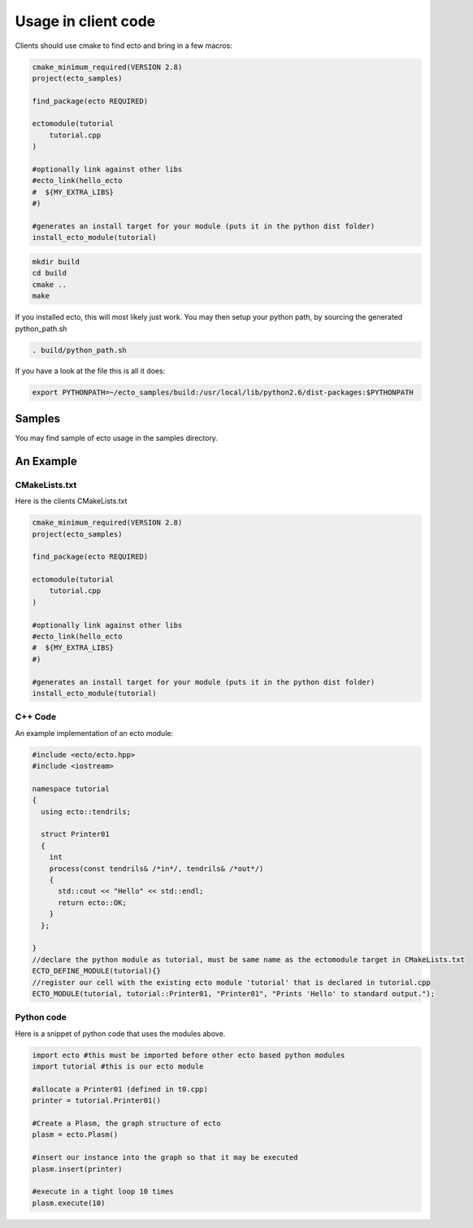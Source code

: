 Usage in client code
================================

Clients should use cmake to find ecto and bring in a few macros:

.. code-block:: cmake

    cmake_minimum_required(VERSION 2.8)
    project(ecto_samples)
    
    find_package(ecto REQUIRED)
    
    ectomodule(tutorial
        tutorial.cpp
    )
    
    #optionally link against other libs
    #ecto_link(hello_ecto
    #  ${MY_EXTRA_LIBS}
    #)
    
    #generates an install target for your module (puts it in the python dist folder)
    install_ecto_module(tutorial)
    
.. code-block:: sh
  
    mkdir build
    cd build
    cmake ..
    make
  

If you installed ecto, this will most likely just work.
You may then setup your python path, by sourcing the generated python_path.sh

.. code-block:: sh
  
  . build/python_path.sh

If you have a look at the file this is all it does:

.. code-block:: sh

  export PYTHONPATH=~/ecto_samples/build:/usr/local/lib/python2.6/dist-packages:$PYTHONPATH
  

Samples
-----------------------------------
You may find sample of ecto usage in the samples directory.

An Example
-----------------------------------

CMakeLists.txt
***********************************

Here is the clients CMakeLists.txt

.. code-block:: cmake
    
    cmake_minimum_required(VERSION 2.8)
    project(ecto_samples)
    
    find_package(ecto REQUIRED)
    
    ectomodule(tutorial
        tutorial.cpp
    )
    
    #optionally link against other libs
    #ecto_link(hello_ecto
    #  ${MY_EXTRA_LIBS}
    #)
    
    #generates an install target for your module (puts it in the python dist folder)
    install_ecto_module(tutorial)
  
C++ Code
***********************************

An example implementation of an ecto module:

.. code-block:: c++
  
	#include <ecto/ecto.hpp>
	#include <iostream>
	
	namespace tutorial
	{
	  using ecto::tendrils;
	
	  struct Printer01
	  {
	    int
	    process(const tendrils& /*in*/, tendrils& /*out*/)
	    {
	      std::cout << "Hello" << std::endl;
	      return ecto::OK;
	    }
	  };
	
	}
	//declare the python module as tutorial, must be same name as the ectomodule target in CMakeLists.txt
	ECTO_DEFINE_MODULE(tutorial){}
	//register our cell with the existing ecto module 'tutorial' that is declared in tutorial.cpp
	ECTO_MODULE(tutorial, tutorial::Printer01, "Printer01", "Prints 'Hello' to standard output.");

Python code
*************************************************
Here is a snippet of python code that uses the modules above.

.. code-block:: python

	import ecto #this must be imported before other ecto based python modules
	import tutorial #this is our ecto module
	
	#allocate a Printer01 (defined in t0.cpp)
	printer = tutorial.Printer01()
	
	#Create a Plasm, the graph structure of ecto
	plasm = ecto.Plasm()
	
	#insert our instance into the graph so that it may be executed
	plasm.insert(printer)
	
	#execute in a tight loop 10 times
	plasm.execute(10)
	